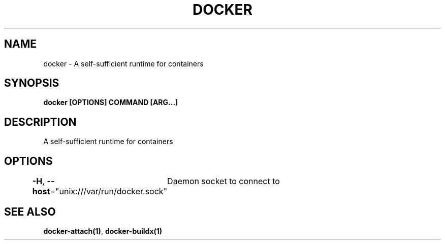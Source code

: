 .nh
.TH "DOCKER" "1" "Jan 2020" "Docker Community" "Docker User Manuals"

.SH NAME
.PP
docker - A self-sufficient runtime for containers


.SH SYNOPSIS
.PP
\fBdocker [OPTIONS] COMMAND [ARG...]\fP


.SH DESCRIPTION
.PP
A self-sufficient runtime for containers


.SH OPTIONS
.PP
\fB-H\fP, \fB--host\fP="unix:///var/run/docker.sock"
	Daemon socket to connect to


.SH SEE ALSO
.PP
\fBdocker-attach(1)\fP, \fBdocker-buildx(1)\fP
